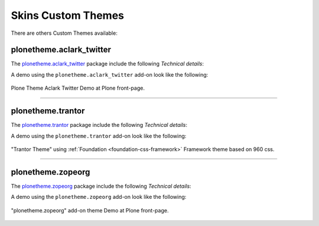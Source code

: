 .. _skins-custom-theme:

Skins Custom Themes
-------------------

There are others Custom Themes available:


plonetheme.aclark_twitter
^^^^^^^^^^^^^^^^^^^^^^^^^

The `plonetheme.aclark_twitter <https://github.com/collective/plonetheme.aclark_twitter>`_ package include the following *Technical details*:

A demo using the ``plonetheme.aclark_twitter`` add-on look like the following:

.. figure:: ../../_static/plonetheme_aclark_twitter.png
  :align: center
  :width: 55%
  :alt: Plone Theme Aclark Twitter

  Plone Theme Aclark Twitter Demo at Plone front-page.

----

plonetheme.trantor
^^^^^^^^^^^^^^^^^^

The `plonetheme.trantor <https://github.com/tristanlt/plonetheme.trantor>`_ package include the following *Technical details*:

A demo using the ``plonetheme.trantor`` add-on look like the following:

.. figure:: ../../_static/plonetheme_trantor.png
  :align: center
  :width: 55%
  :alt: "Trantor Theme" using Foundation Framework theme based on 960 css

  "Trantor Theme" using :ref:`Foundation <foundation-css-framework>` Framework theme based on 960 css.

----

plonetheme.zopeorg
^^^^^^^^^^^^^^^^^^

The `plonetheme.zopeorg <https://github.com/d2m/plonetheme.zopeorg>`_ package include the following *Technical details*:

A demo using the ``plonetheme.zopeorg`` add-on look like the following:

.. figure:: ../../_static/plonetheme_zopeorg.png
  :align: center
  :width: 55%
  :alt: "plonetheme.zopeorg" add-on

  "plonetheme.zopeorg" add-on theme Demo at Plone front-page.
